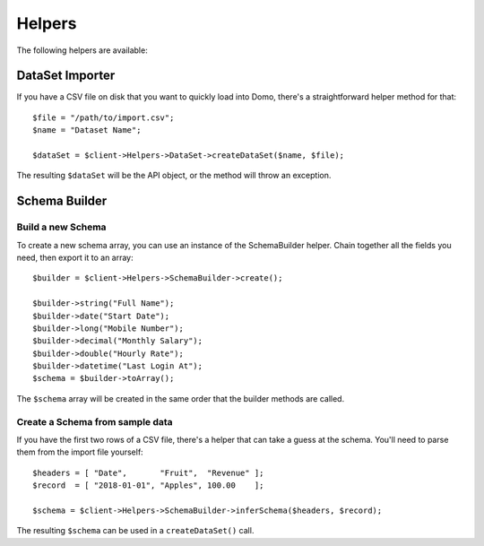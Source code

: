 =======
Helpers
=======

The following helpers are available:

DataSet Importer
----------------

If you have a CSV file on disk that you want to quickly load into Domo, there's a straightforward helper method for that::

    $file = "/path/to/import.csv";
    $name = "Dataset Name";

    $dataSet = $client->Helpers->DataSet->createDataSet($name, $file);

The resulting ``$dataSet`` will be the API object, or the method will throw an exception.

Schema Builder
--------------

Build a new Schema
~~~~~~~~~~~~~~~~~~

To create a new schema array, you can use an instance of the SchemaBuilder helper. Chain together all the fields you need, then export it to an array::

    $builder = $client->Helpers->SchemaBuilder->create();

    $builder->string("Full Name");
    $builder->date("Start Date");
    $builder->long("Mobile Number");
    $builder->decimal("Monthly Salary");
    $builder->double("Hourly Rate");
    $builder->datetime("Last Login At");
    $schema = $builder->toArray();

The ``$schema`` array will be created in the same order that the builder methods are called.

Create a Schema from sample data
~~~~~~~~~~~~~~~~~~~~~~~~~~~~~~~~

If you have the first two rows of a CSV file, there's a helper that can take a guess at the schema. You'll need to parse them from the import file yourself::

    $headers = [ "Date",       "Fruit",  "Revenue" ];
    $record  = [ "2018-01-01", "Apples", 100.00    ];

    $schema = $client->Helpers->SchemaBuilder->inferSchema($headers, $record);

The resulting ``$schema`` can be used in a ``createDataSet()`` call.